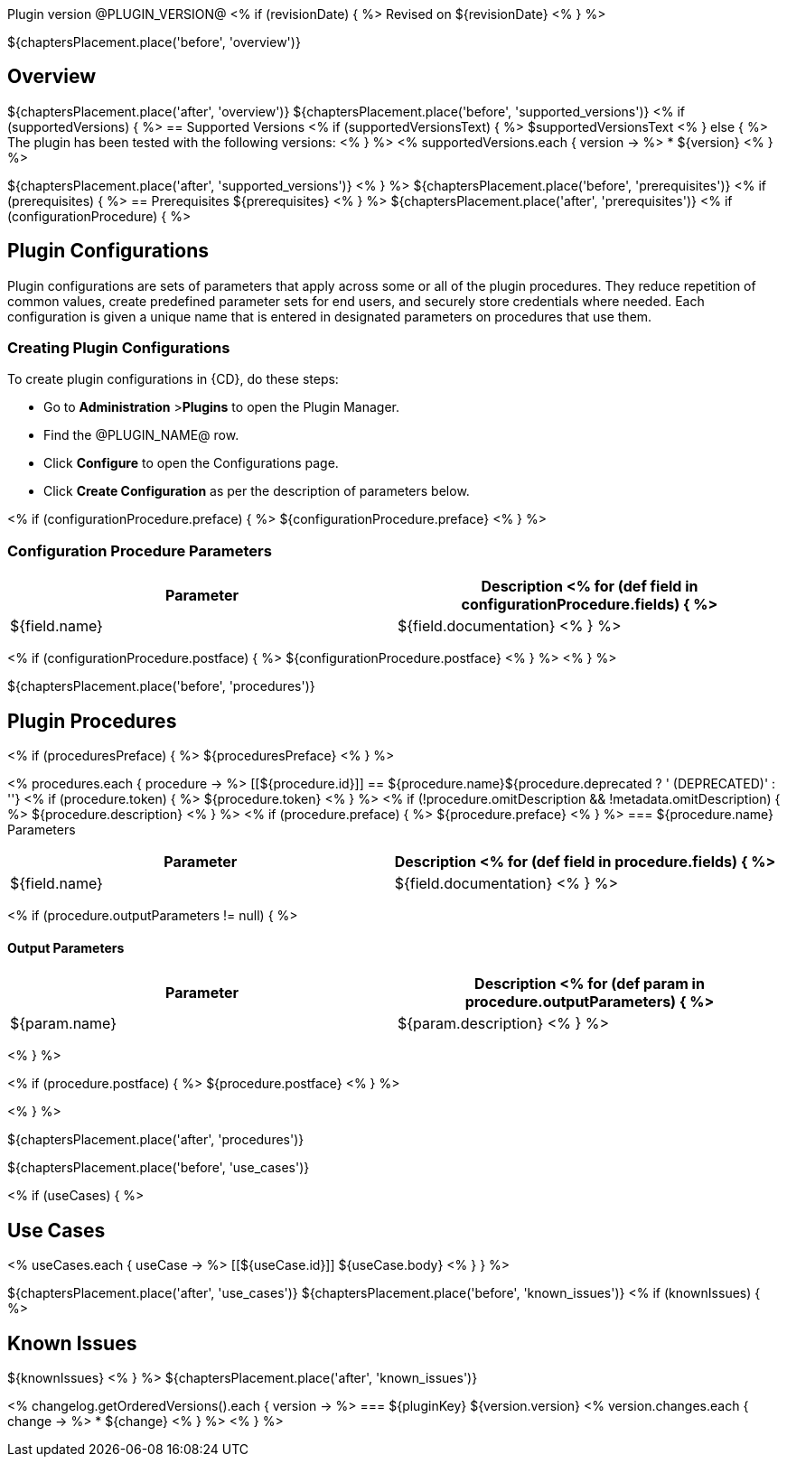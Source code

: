 // @PLUGIN_KEY@

Plugin version @PLUGIN_VERSION@
<% if (revisionDate) { %>
Revised on ${revisionDate}
<% } %>

${chaptersPlacement.place('before', 'overview')}

== Overview
${chaptersPlacement.place('after', 'overview')}
${chaptersPlacement.place('before', 'supported_versions')}
<% if (supportedVersions) { %>
== Supported Versions
<% if (supportedVersionsText) { %>
$supportedVersionsText
<% } else { %>
The plugin has been tested with the following versions:
<% } %>
<% supportedVersions.each { version -> %>
* ${version}
<% } %>

${chaptersPlacement.place('after', 'supported_versions')}
<% } %>
${chaptersPlacement.place('before', 'prerequisites')}
<% if (prerequisites) { %>
== Prerequisites
${prerequisites}
<% } %>
${chaptersPlacement.place('after', 'prerequisites')}
<% if (configurationProcedure) { %>

== Plugin Configurations
Plugin configurations are sets of parameters that apply
across some or all of the plugin procedures. They
reduce repetition of common values, create
predefined parameter sets for end users, and
securely store credentials where needed. Each configuration
is given a unique name that is entered in designated
parameters on procedures that use them.


=== Creating Plugin Configurations
To create plugin configurations in {CD}, do these steps:

* Go to **Administration** &gt;**Plugins** to open the Plugin Manager.
* Find the @PLUGIN_NAME@ row.
* Click *Configure* to open the
     Configurations page.
* Click *Create Configuration* as per the description of parameters below.

<% if (configurationProcedure.preface) { %>
${configurationProcedure.preface}
<% } %>

=== Configuration Procedure Parameters
[cols=",",options="header",]
|===
|Parameter |Description
<% for (def field in configurationProcedure.fields) { %>
|${field.name} | ${field.documentation}
<% } %>
|===
<% if (configurationProcedure.postface) { %>
${configurationProcedure.postface}
<% } %>
<% } %>

${chaptersPlacement.place('before', 'procedures')}

[[procedures]]
== Plugin Procedures
<% if (proceduresPreface) { %>
${proceduresPreface}
<% } %>

<% procedures.each { procedure -> %>
[[${procedure.id}]]
== ${procedure.name}${procedure.deprecated ? ' (DEPRECATED)' : ''}
<% if (procedure.token) { %>
${procedure.token}
<% } %>
<% if (!procedure.omitDescription && !metadata.omitDescription) { %>
${procedure.description}
<% } %>
<% if (procedure.preface) { %>
${procedure.preface}
<% } %>
=== ${procedure.name} Parameters
[cols=",",options="header",]
|===
| Parameter | Description
<% for (def field in procedure.fields) { %>
| ${field.name} | ${field.documentation}
<% } %>
|===

<% if (procedure.outputParameters != null) { %>

==== Output Parameters

[cols=",",options="header",]
|===
| Parameter | Description
<% for (def param in procedure.outputParameters) { %>
| ${param.name} | ${param.description}
<% } %>
|===
<% } %>

<% if (procedure.postface) { %>
${procedure.postface}
<% } %>

<% } %>

${chaptersPlacement.place('after', 'procedures')}

${chaptersPlacement.place('before', 'use_cases')}

<% if (useCases) { %>

== Use Cases

<% useCases.each { useCase -> %>
[[${useCase.id}]]
${useCase.body}
<% } } %>

${chaptersPlacement.place('after', 'use_cases')}
${chaptersPlacement.place('before', 'known_issues')}
<% if (knownIssues) { %>

== Known Issues
${knownIssues}
<% } %>
${chaptersPlacement.place('after', 'known_issues')}
[[releasenotes]]
<% changelog.getOrderedVersions().each { version -> %>
=== ${pluginKey} ${version.version}
<% version.changes.each { change -> %>
* ${change}
<% } %>
<% } %>
